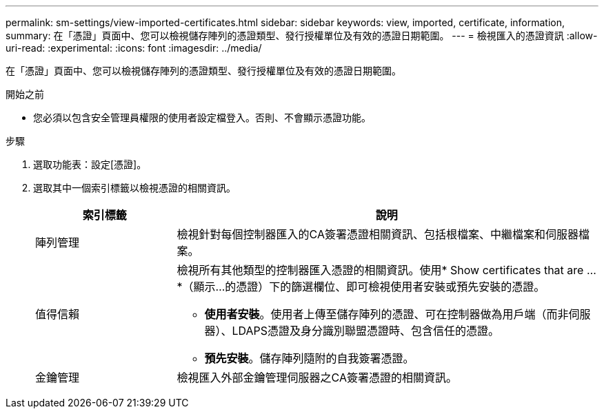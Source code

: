 ---
permalink: sm-settings/view-imported-certificates.html 
sidebar: sidebar 
keywords: view, imported, certificate, information, 
summary: 在「憑證」頁面中、您可以檢視儲存陣列的憑證類型、發行授權單位及有效的憑證日期範圍。 
---
= 檢視匯入的憑證資訊
:allow-uri-read: 
:experimental: 
:icons: font
:imagesdir: ../media/


[role="lead"]
在「憑證」頁面中、您可以檢視儲存陣列的憑證類型、發行授權單位及有效的憑證日期範圍。

.開始之前
* 您必須以包含安全管理員權限的使用者設定檔登入。否則、不會顯示憑證功能。


.步驟
. 選取功能表：設定[憑證]。
. 選取其中一個索引標籤以檢視憑證的相關資訊。
+
[cols="1a,3a"]
|===
| 索引標籤 | 說明 


 a| 
陣列管理
 a| 
檢視針對每個控制器匯入的CA簽署憑證相關資訊、包括根檔案、中繼檔案和伺服器檔案。



 a| 
值得信賴
 a| 
檢視所有其他類型的控制器匯入憑證的相關資訊。使用* Show certificates that are ...*（顯示...的憑證）下的篩選欄位、即可檢視使用者安裝或預先安裝的憑證。

** *使用者安裝*。使用者上傳至儲存陣列的憑證、可在控制器做為用戶端（而非伺服器）、LDAPS憑證及身分識別聯盟憑證時、包含信任的憑證。
** *預先安裝*。儲存陣列隨附的自我簽署憑證。




 a| 
金鑰管理
 a| 
檢視匯入外部金鑰管理伺服器之CA簽署憑證的相關資訊。

|===


